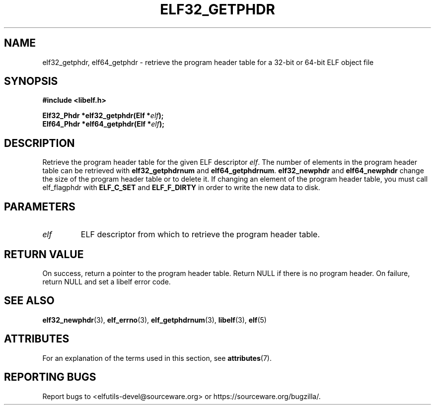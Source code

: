 .TH ELF32_GETPHDR 3 2024-08-14 "Libelf" "Libelf Programmer's Manual"

.SH NAME
elf32_getphdr, elf64_getphdr \- retrieve the program header table for a
32-bit or 64-bit ELF object file

.SH SYNOPSIS
.nf
.B #include <libelf.h>

.BI "Elf32_Phdr *elf32_getphdr(Elf *" elf ");"
.BI "Elf64_Phdr *elf64_getphdr(Elf *" elf ");"

.SH DESCRIPTION
Retrieve the program header table for the given ELF descriptor
.IR elf .
The number of elements in the program header table can be retrieved with
.B elf32_getphdrnum
and
.BR elf64_getphdrnum .
.B elf32_newphdr
and
.B elf64_newphdr
change the size of the program header table or to delete it.
If changing an element of the program header table, you must
call elf_flagphdr with
.B ELF_C_SET
and
.B ELF_F_DIRTY
in order to write the new data to disk.

.SH PARAMETERS
.TP
.I elf
ELF descriptor from which to retrieve the program header table.

.SH RETURN VALUE
On success, return a pointer to the program header table. Return NULL if
there is no program header.  On failure, return NULL and set a libelf
error code.

.SH SEE ALSO
.BR elf32_newphdr (3),
.BR elf_errno (3),
.BR elf_getphdrnum (3),
.BR libelf (3),
.BR elf (5)

.SH ATTRIBUTES
For an explanation of the terms used in this section, see
.BR attributes (7).
.TS
allbox;
lbx lb lb
l l l.
Interface	Attribute	Value
T{
.na
.nh
.BR elf32_getphdr (),
.BR elf64_getphdr ()
T}	Thread safety	MT-Safe
.TE

.SH REPORTING BUGS
Report bugs to <elfutils-devel@sourceware.org> or https://sourceware.org/bugzilla/.
